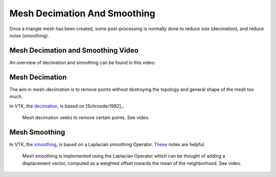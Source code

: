 .. _DecimationAndSmoothing:

Mesh Decimation And Smoothing
=============================

Once a triangle mesh has been created, some post-processing is normally done to
reduce size (decimation), and reduce noise (smoothing).


Mesh Decimation and Smoothing Video
-----------------------------------

An overview of decimation and smoothing can be found in this video:

.. raw:: html

    <iframe width="560" height="315" src="https://www.youtube.com/embed/Dps_UGngAX8" frameborder="0" allow="accelerometer; autoplay; encrypted-media; gyroscope; picture-in-picture" allowfullscreen></iframe>


Mesh Decimation
---------------

The aim in mesh-decimation is to remove points without destroying the topology and
general shape of the mesh too much.

In VTK, the `decimation <https://vtk.org/doc/nightly/html/classvtkDecimatePro.html>`_, is based on [Schroeder1992]_.

.. figure:: MeshDecimationIllustration.jpg
  :alt: Illustration of Mesh Decimation in VTK
  :width: 600

  Mesh decimation seeks to remove certain points. See video.


Mesh Smoothing
--------------

In VTK, the `smoothing <https://vtk.org/doc/nightly/html/classvtkSmoothPolyDataFilter.html>`_, is based on a
Laplacian smoothing Operator. `These <http://graphics.stanford.edu/courses/cs468-12-spring/LectureSlides/06_smoothing.pdf>`_ notes are helpful.

.. figure:: MeshSmoothingIllustration.jpg
  :alt: Illustration of Mesh Smoothing in VTK
  :width: 600

  Mesh smoothing is implemented using the Laplacian Operator which can be thought of adding a displacement vector, computed as a weighted offset towards the mean of the neighborhood. See video.


